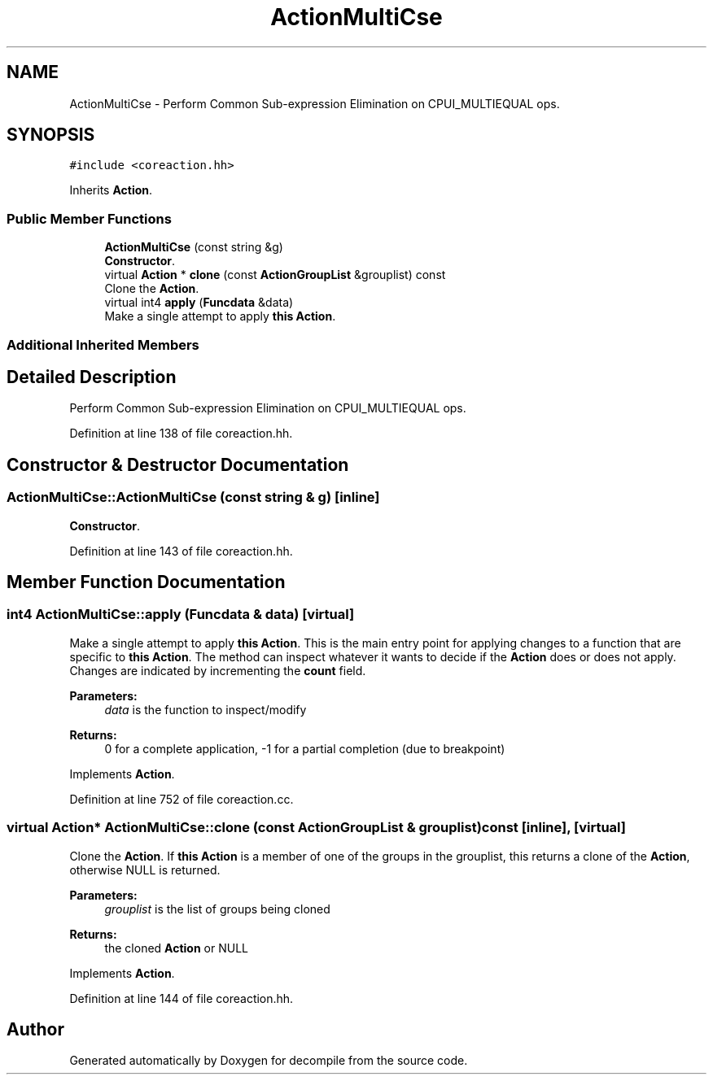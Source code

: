 .TH "ActionMultiCse" 3 "Sun Apr 14 2019" "decompile" \" -*- nroff -*-
.ad l
.nh
.SH NAME
ActionMultiCse \- Perform Common Sub-expression Elimination on CPUI_MULTIEQUAL ops\&.  

.SH SYNOPSIS
.br
.PP
.PP
\fC#include <coreaction\&.hh>\fP
.PP
Inherits \fBAction\fP\&.
.SS "Public Member Functions"

.in +1c
.ti -1c
.RI "\fBActionMultiCse\fP (const string &g)"
.br
.RI "\fBConstructor\fP\&. "
.ti -1c
.RI "virtual \fBAction\fP * \fBclone\fP (const \fBActionGroupList\fP &grouplist) const"
.br
.RI "Clone the \fBAction\fP\&. "
.ti -1c
.RI "virtual int4 \fBapply\fP (\fBFuncdata\fP &data)"
.br
.RI "Make a single attempt to apply \fBthis\fP \fBAction\fP\&. "
.in -1c
.SS "Additional Inherited Members"
.SH "Detailed Description"
.PP 
Perform Common Sub-expression Elimination on CPUI_MULTIEQUAL ops\&. 
.PP
Definition at line 138 of file coreaction\&.hh\&.
.SH "Constructor & Destructor Documentation"
.PP 
.SS "ActionMultiCse::ActionMultiCse (const string & g)\fC [inline]\fP"

.PP
\fBConstructor\fP\&. 
.PP
Definition at line 143 of file coreaction\&.hh\&.
.SH "Member Function Documentation"
.PP 
.SS "int4 ActionMultiCse::apply (\fBFuncdata\fP & data)\fC [virtual]\fP"

.PP
Make a single attempt to apply \fBthis\fP \fBAction\fP\&. This is the main entry point for applying changes to a function that are specific to \fBthis\fP \fBAction\fP\&. The method can inspect whatever it wants to decide if the \fBAction\fP does or does not apply\&. Changes are indicated by incrementing the \fBcount\fP field\&. 
.PP
\fBParameters:\fP
.RS 4
\fIdata\fP is the function to inspect/modify 
.RE
.PP
\fBReturns:\fP
.RS 4
0 for a complete application, -1 for a partial completion (due to breakpoint) 
.RE
.PP

.PP
Implements \fBAction\fP\&.
.PP
Definition at line 752 of file coreaction\&.cc\&.
.SS "virtual \fBAction\fP* ActionMultiCse::clone (const \fBActionGroupList\fP & grouplist) const\fC [inline]\fP, \fC [virtual]\fP"

.PP
Clone the \fBAction\fP\&. If \fBthis\fP \fBAction\fP is a member of one of the groups in the grouplist, this returns a clone of the \fBAction\fP, otherwise NULL is returned\&. 
.PP
\fBParameters:\fP
.RS 4
\fIgrouplist\fP is the list of groups being cloned 
.RE
.PP
\fBReturns:\fP
.RS 4
the cloned \fBAction\fP or NULL 
.RE
.PP

.PP
Implements \fBAction\fP\&.
.PP
Definition at line 144 of file coreaction\&.hh\&.

.SH "Author"
.PP 
Generated automatically by Doxygen for decompile from the source code\&.
